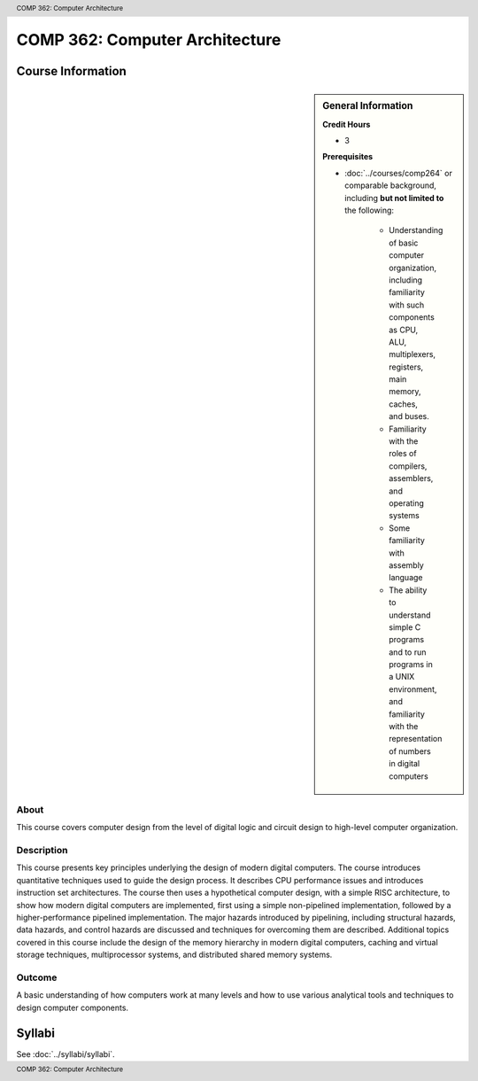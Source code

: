 .. header:: COMP 362: Computer Architecture
.. footer:: COMP 362: Computer Architecture

.. index::
    Computer Architecture
    Architecture
    CIOMP 362

###############################
COMP 362: Computer Architecture
###############################

******************
Course Information
******************

.. sidebar:: General Information

    **Credit Hours**

    * 3

    **Prerequisites**

    * :doc:`../courses/comp264` or comparable background, including **but not limited to** the following:

        * Understanding of basic computer organization, including familiarity with such components as CPU, ALU, multiplexers, registers, main memory, caches, and buses.
        * Familiarity with the roles of compilers, assemblers, and operating systems
        * Some familiarity with assembly language
        * The ability to understand simple C programs and to run programs in a UNIX environment, and familiarity with the representation of numbers in digital computers

About
=====

This course covers computer design from the level of digital logic and circuit design to high-level
computer organization.

Description
===========

This course presents key principles underlying the design of modern digital computers. The course introduces quantitative techniques used to guide the design process. It describes CPU performance issues and introduces instruction set architectures. The course then uses a hypothetical computer design, with a simple RISC architecture, to show how modern digital computers are implemented, first using a simple non-pipelined implementation, followed by a higher-performance pipelined implementation. The major hazards introduced by pipelining, including structural hazards, data hazards, and control hazards are discussed and techniques for overcoming them are described. Additional topics covered in this course include the design of the memory hierarchy in modern digital computers, caching and virtual storage techniques, multiprocessor systems, and distributed shared memory systems.

Outcome
=======

A basic understanding of how computers work at many levels and how to use various analytical tools and techniques to design computer components.

*******
Syllabi
*******

See :doc:`../syllabi/syllabi`.
